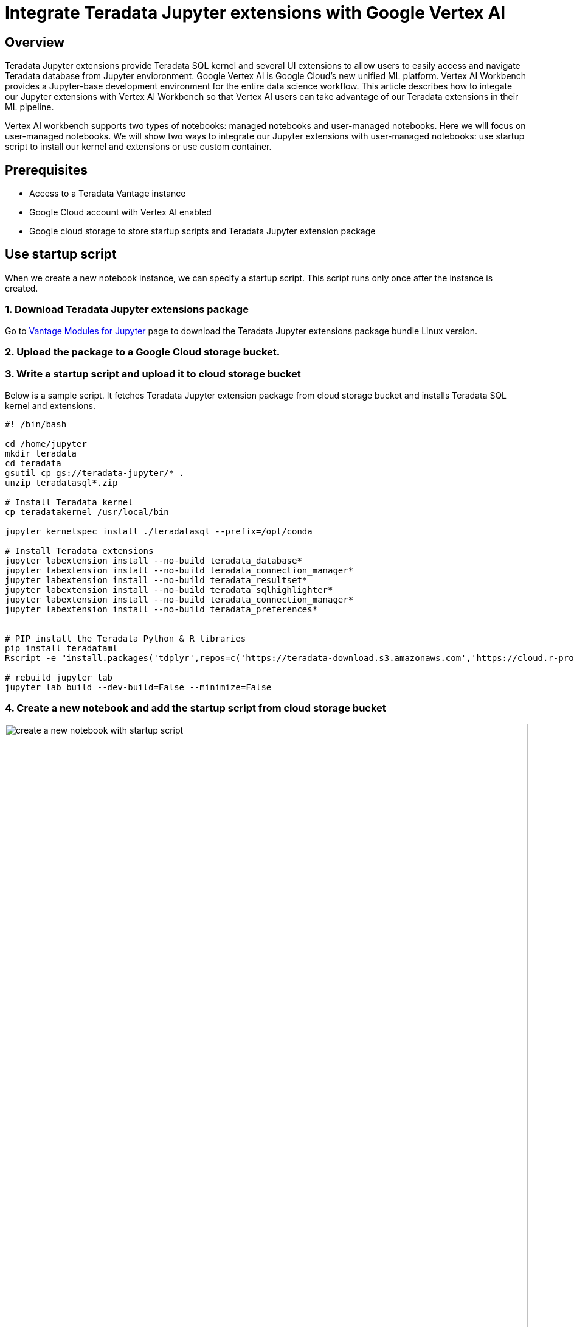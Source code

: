 = Integrate Teradata Jupyter extensions with Google Vertex AI
:experimental:
:page-author: Hailing Jiang
:page-email: Hailing.iang@teradata.com
:page-revdate: May 12th, 2022
:description: Integrate Teradata Jupyter extensions with Google Vertex AI
:keywords: data warehouses, compute storage separation, teradata, vantage, cloud data platform, business intelligence, enterprise analytics, jupyter, teradatasql, ipython-sql, teradatasqlalchemy

== Overview
Teradata Jupyter extensions provide Teradata SQL kernel and several UI extensions to allow users to easily access and navigate Teradata database from Jupyter envioronment. Google Vertex AI is Google Cloud's new unified ML platform. Vertex AI Workbench provides a Jupyter-base development environment for the entire data science workflow. This article describes how to integate our Jupyter extensions with Vertex AI Workbench so that Vertex AI users can take advantage of our Teradata extensions in their ML pipeline.

Vertex AI workbench supports two types of notebooks: managed notebooks and user-managed notebooks. Here we will focus on user-managed notebooks. We will show two ways to integrate our Jupyter extensions with user-managed notebooks: use startup script to install our kernel and extensions or use custom container.

== Prerequisites
* Access to a Teradata Vantage instance
* Google Cloud account with Vertex AI enabled
* Google cloud storage to store startup scripts and Teradata Jupyter extension package

== Use startup script

When we create a new notebook instance, we can specify a startup script. This script runs only once after the instance is created.

=== 1. Download Teradata Jupyter extensions package
Go to link:https://downloads.teradata.com/download/tools/vantage-modules-for-jupyter[Vantage Modules for Jupyter] page to download the Teradata Jupyter extensions package bundle Linux version.

=== 2. Upload the package to a Google Cloud storage bucket.

=== 3. Write a startup script and upload it to cloud storage bucket
Below is a sample script. It fetches Teradata Jupyter extension package from cloud storage bucket and installs Teradata SQL kernel and extensions.

[source, bash, role="content-editable"]
----
#! /bin/bash
 
cd /home/jupyter
mkdir teradata
cd teradata
gsutil cp gs://teradata-jupyter/* .
unzip teradatasql*.zip
 
# Install Teradata kernel
cp teradatakernel /usr/local/bin
 
jupyter kernelspec install ./teradatasql --prefix=/opt/conda
 
# Install Teradata extensions
jupyter labextension install --no-build teradata_database*
jupyter labextension install --no-build teradata_connection_manager*
jupyter labextension install --no-build teradata_resultset*
jupyter labextension install --no-build teradata_sqlhighlighter*
jupyter labextension install --no-build teradata_connection_manager*
jupyter labextension install --no-build teradata_preferences*
 
 
# PIP install the Teradata Python & R libraries
pip install teradataml
Rscript -e "install.packages('tdplyr',repos=c('https://teradata-download.s3.amazonaws.com','https://cloud.r-project.org'))"

# rebuild jupyter lab 
jupyter lab build --dev-build=False --minimize=False
----

=== 4. Create a new notebook and add the startup script from cloud storage bucket 

image::vertex.create.notebook.startupscript.png[create a new notebook with startup script, width=100%]

It may take a few minutes for the notebook creation process to complete. When it is done, click on 'Open notebook'.

image::vertex.open.notebook.png[Open notebook, width=100%]

== Use custom container

Another option is to provide a custom container when creating a notebook.

=== 1. Download Teradata Jupyter extensions package
Go to link:https://downloads.teradata.com/download/tools/vantage-modules-for-jupyter[Vantage Modules for Jupyter] page to download the Teradata Jupyter extensions package bundle Linux version.

Copy this package to your work directory and unzip it.

=== 2. Build custom Docker image
The custom container must expose a service on port 8080. It is recommended to create a container derived from a Google Deep Learning Containers image, because those images are already configured to be compatible with user-managed notebooks.

Below is a sample Dockerfile you can use to build a Docker image with Teradata SQL kernel and extensions installed:

[source, Dockerfile, role="content-editable"]
----
# Use one of the deep learning images as base image
# if you need both Python and R, use one of the R images
FROM gcr.io/deeplearning-platform-release/r-cpu:latest
 
USER root
 
##############################################################
# Install kernel and copy supporting files
##############################################################
 
# Copy the kernel
COPY ./teradatakernel /usr/local/bin
 
RUN chmod 755 /usr/local/bin/teradatakernel
 
# Copy directory with kernel.json file into image
COPY ./teradatasql teradatasql/
 
# Copy notebooks
COPY ./ShippedNotebooks/ /home/jupyter
COPY ./StartHere.ipynb ./license.txt /home/jupyter
 
# Install the kernel file to /opt/conda jupyter lab instance
RUN jupyter kernelspec install ./teradatasql --prefix=/opt/conda 
 
 
##############################################################
# Install Teradata extensions
##############################################################
 
RUN jupyter labextension install --no-build teradata_database* && \
    jupyter labextension install --no-build teradata_resultset* && \
    jupyter labextension install --no-build teradata_sqlhighlighter* && \
    jupyter labextension install --no-build teradata_connection_manager* && \
    jupyter labextension install --no-build teradata_preferences* && \
    jupyter labextension install --no-build jupyterlab-plotly && \
    jupyter labextension install --no-build plotlywidget && \
    jupyter lab build --dev-build=False --minimize=False && \
 
# Give back ownership of /opt/conda to jovyan
RUN chown -R jupyter:users /opt/conda
 
# PIP install the Teradata Python libraries
# Teradata R tdplyr library will be installed from S3
 
RUN pip install teradataml && \
    pip install plotly && \
    Rscript -e "install.packages('tdplyr',repos=c('https://teradata-download.s3.amazonaws.com','https://cloud.r-project.org'))"
----

In your work directory (where you unzipped Teradata Jupyter extensions package), run 'docker build' to build the image:

[source, bash, role="content-editable"]
----
docker build -f Dockerfile imagename:imagetag . 
----

=== 3. Push the docker image to Google container registry or artifact registry
Please refer to the following documentations to push docker image to registry:
* link: https://cloud.google.com/container-registry/docs/pushing-and-pulling[Container Registry: Pushing and pulling images]
* link: https://cloud.google.com/artifact-registry/docs/docker/pushing-and-pulling?hl=en[Artifact Registry: Pushing and pulling images]

=== 4. Create a new notebook
Choose 'custom container' in 'Environment' 

image::vertex.custom.container.png[Open notebook, width=100%]



== Further reading
* link:https://teradata.github.io/jupyterextensions[Teradata Jupyter Extensions Website]
* link:https://docs.teradata.com/r/KQLs1kPXZ02rGWaS9Ktoww/root[Teradata Vantage™ Modules for Jupyter Installation Guide]
* link:https://docs.teradata.com/r/1YKutX2ODdO9ppo_fnguTA/root[Teradata® Package for Python User Guide]
* link:https://cloud.google.com/vertex-ai/docs/training/create-custom-container[Vertex AI documentation: Create a custom container image for training]
* link:https://cloud.google.com/vertex-ai/docs/workbench/user-managed/custom-container[Vertex AI documentation: Create a user-managed notebooks instance by using a custom container]
* link:https://cloud.google.com/vertex-ai/docs/workbench/user-managed/create-new[Vertex AI documentation: Create a user-managed notebooks instance]
